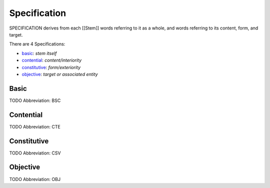 
Specification
=============
SPECIFICATION derives from each [[Stem]] words referring to it as a whole, and
words referring to its content, form, and target.

There are 4 Specifications:

- basic_: *stem itself*
- contential_: *content/interiority*
- constitutive_: *form/exteriority*
- objective_: *target or associated entity*





.. _BSC:
Basic
-----
TODO
Abbreviation: BSC

.. _CTE:
Contential
----------
TODO
Abbreviation: CTE

.. _CSV:
Constitutive
------------
TODO
Abbreviation: CSV

.. _OBJ:
Objective
---------
TODO
Abbreviation: OBJ


